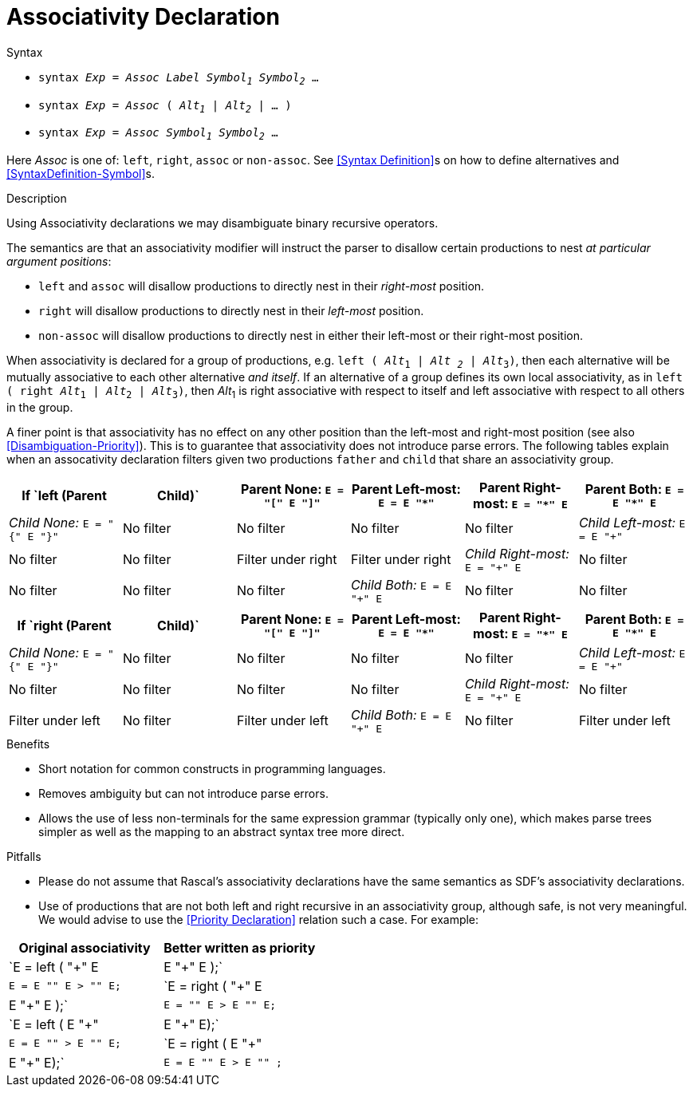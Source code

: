 
[[Disambiguation-Associativity]]
# Associativity Declaration
:concept: Declarations/SyntaxDefinition/Disambiguation/Associativity

.Synopsis


.Syntax

*  `syntax _Exp_ = _Assoc_ _Label_ _Symbol~1~_ _Symbol~2~_ ...`
*  `syntax _Exp_ = _Assoc_ ( _Alt~1~_ | _Alt~2~_ | ... )`
*  `syntax _Exp_ = _Assoc_ _Symbol~1~_ _Symbol~2~_ ...`
 

Here _Assoc_ is one of: `left`, `right`, `assoc` or `non-assoc`. See <<Syntax Definition>>s on how to define alternatives and <<SyntaxDefinition-Symbol>>s.

.Types

.Function

.Description
Using Associativity declarations we may disambiguate binary recursive operators. 

The semantics are that an associativity modifier will instruct the parser to disallow certain productions to nest _at particular argument positions_:

*  `left` and `assoc` will disallow productions to directly nest in their _right-most_ position.
*  `right` will disallow productions to directly nest in their _left-most_ position.
*  `non-assoc` will disallow productions to directly nest in either their left-most or their right-most position.

When associativity is declared for a group of productions, e.g. `left ( _Alt_~1~ | _Alt ~2~_ | _Alt_~3~)`, then each alternative will be mutually associative to each other alternative _and itself_. If an alternative of a group defines its own local associativity, as in `left ( right _Alt_~1~ | _Alt_~2~ | _Alt_~3~)`, then _Alt_~1~ is right associative with respect to itself and left associative with respect to all others in the group. 

A finer point is that associativity has no effect on any other position than the left-most and right-most position (see also <<Disambiguation-Priority>>). This is to guarantee that associativity does not introduce parse errors. The following tables explain when an assocativity declaration filters given two productions `father` and `child` that share an associativity group.
|====
| If `left (Parent | Child)`      | Parent None: `E = "[" E "]"` | Parent Left-most: `E = E "*"` |Parent  Right-most: `E = "*" E` | Parent Both: `E = E "*" E`  

| __Child None:__ `E = "{" E "}"`  | No filter        | No filter            | No filter                     | No filter              
| __Child Left-most:__ `E = E "+"` | No filter        | No filter            | Filter under right            | Filter under right     
| __Child Right-most:__ `E = "+" E`| No filter        | No filter            | No filter                     | No filter      
| __Child Both:__ `E = E "+" E`    | No filter        | No filter            | Filter under right            | Filter under right     
|====

|====
| If `right (Parent | Child)` | Parent None: `E = "[" E "]"` | Parent Left-most: `E = E "*"` |Parent  Right-most: `E = "*" E` | Parent Both: `E = E "*" E`  

| __Child None:__ `E = "{" E "}"` | No filter        | No filter                    | No filter              | No filter              
| __Child Left-most:__ `E = E "+"` | No filter       | No filter                    | No filter              | No filter     
| __Child Right-most:__ `E = "+" E`| No filter       | Filter under left            | No filter              | Filter under left      
| __Child Both:__ `E = E "+" E`   | No filter        | Filter under left            | No filter              | Filter under left  
|====



.Examples

.Benefits

*  Short notation for common constructs in programming languages.
*  Removes ambiguity but can not introduce parse errors.
*  Allows the use of less non-terminals for the same expression grammar (typically only one), which makes parse trees simpler as well as the mapping to an abstract syntax tree more direct.

.Pitfalls

*  Please do not assume that Rascal's associativity declarations have the same semantics as SDF's associativity declarations.
*  Use of productions that are not both left and right recursive in an associativity group, although safe, is not very meaningful. We would advise to use the <<Priority Declaration>> relation such a case. For example:

|====
| Original associativity | Better written as priority 

|`E = left ( "+" E | E "+" E );` | `E = E "+" E > "+" E;` 
|`E = right ( "+" E | E "+" E );` | `E = "+" E > E "+" E;` 
|`E = left ( E "+" | E "+" E);` | `E = E "+" > E "+" E;` 
|`E = right ( E "+" | E "+" E);` | `E = E "+" E > E "+" ;`
|====

//


:leveloffset: +1

:leveloffset: -1